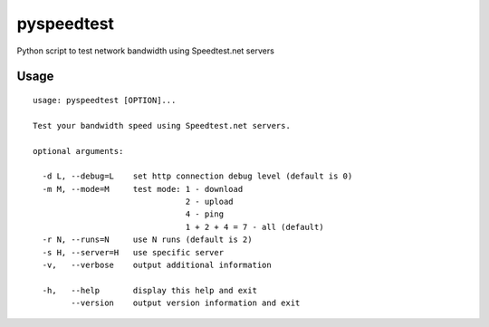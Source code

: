 pyspeedtest
===========

Python script to test network bandwidth using Speedtest.net servers

Usage
-----

::

    usage: pyspeedtest [OPTION]...

    Test your bandwidth speed using Speedtest.net servers.

    optional arguments:

      -d L, --debug=L    set http connection debug level (default is 0)
      -m M, --mode=M     test mode: 1 - download
                                    2 - upload
                                    4 - ping
                                    1 + 2 + 4 = 7 - all (default)
      -r N, --runs=N     use N runs (default is 2)
      -s H, --server=H   use specific server
      -v,   --verbose    output additional information

      -h,   --help       display this help and exit
            --version    output version information and exit
